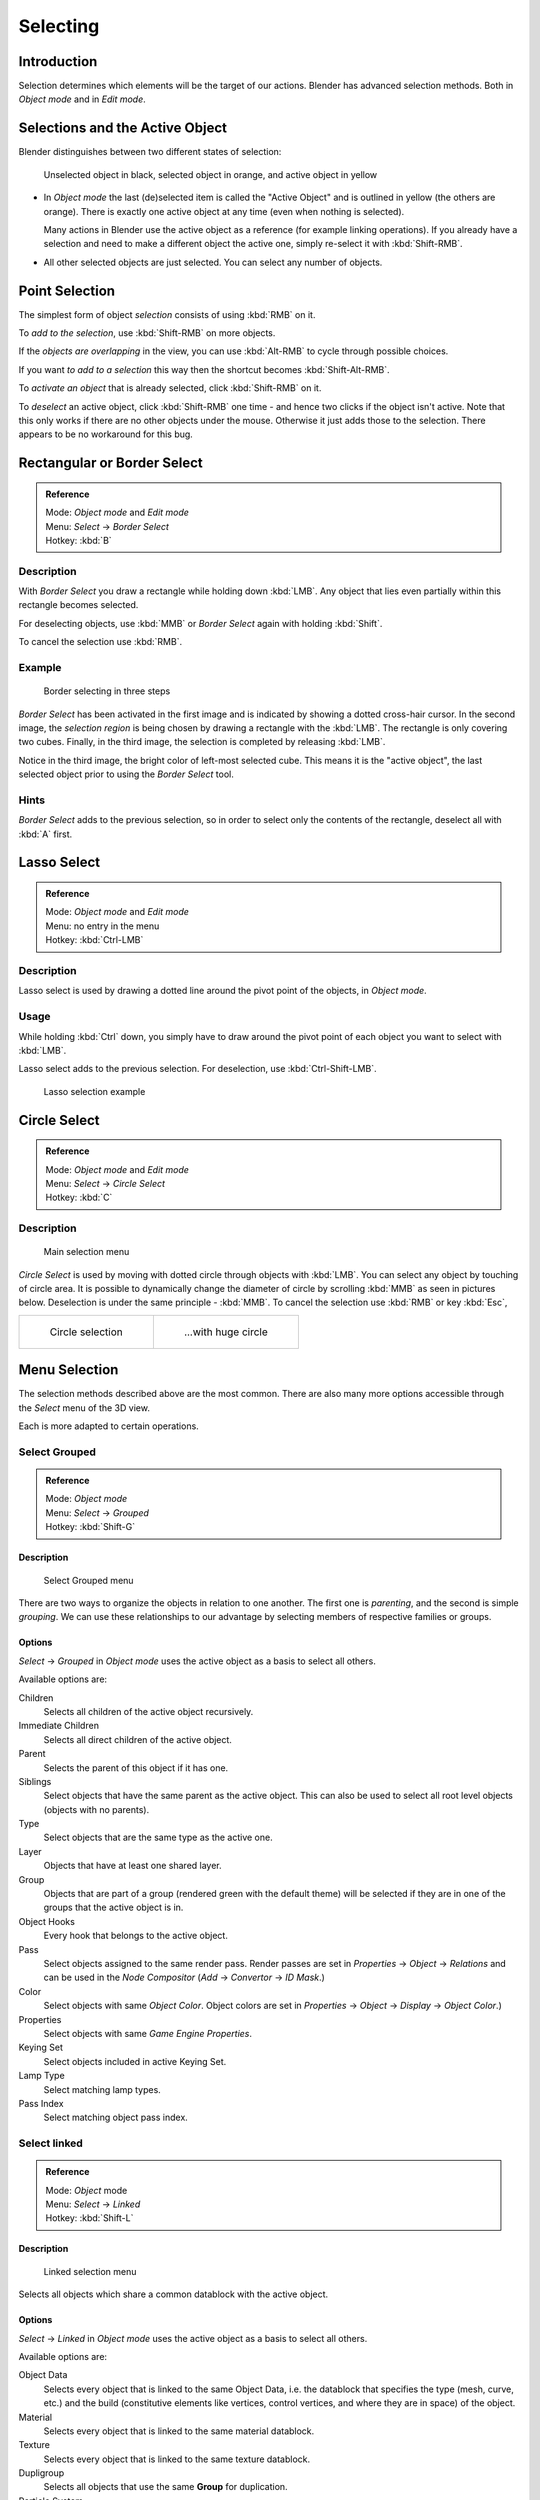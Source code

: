 
..    TODO/Review: {{review|partial=X|text=Missing Keying set. }} .

*********
Selecting
*********

Introduction
************

Selection determines which elements will be the target of our actions.
Blender has advanced selection methods.
Both in *Object mode* and in *Edit mode*.


Selections and the Active Object
********************************

Blender distinguishes between two different states of selection:


.. figure:: /images/25-Manual-Object-Selection-001.jpg

   Unselected object in black, selected object in orange, and active object in yellow


- In *Object mode* the last (de)selected item is called the "Active Object"
  and is outlined in yellow (the others are orange).
  There is exactly one active object at any time (even when nothing is selected).

  Many actions in Blender use the active object as a reference (for example linking operations).
  If you already have a selection and need to make a different object the active one,
  simply re-select it with :kbd:`Shift-RMB`.

- All other selected objects are just selected. You can select any number of objects.


Point Selection
***************

The simplest form of object *selection* consists of using :kbd:`RMB` on it.

To *add to the selection*, use :kbd:`Shift-RMB` on more objects.

If the *objects are overlapping* in the view,
you can use :kbd:`Alt-RMB` to cycle through possible choices.

If you want *to add to a selection* this way then the shortcut becomes
:kbd:`Shift-Alt-RMB`.

To *activate an object* that is already selected, click :kbd:`Shift-RMB` on it.

To *deselect* an active object,
click :kbd:`Shift-RMB` one time - and hence two clicks if the object isn't active.
Note that this only works if there are no other objects under the mouse.
Otherwise it just adds those to the selection. There appears to be no workaround for this bug.


Rectangular or Border Select
****************************

.. admonition:: Reference
   :class: refbox

   | Mode:     *Object mode* and *Edit mode*
   | Menu:     *Select* → *Border Select*
   | Hotkey:   :kbd:`B`


Description
===========

With *Border Select* you draw a rectangle while holding down :kbd:`LMB`.
Any object that lies even partially within this rectangle becomes selected.

For deselecting objects,
use :kbd:`MMB` or *Border Select* again with holding :kbd:`Shift`.

To cancel the selection use :kbd:`RMB`.


Example
=======

.. figure:: /images/25-Manual-Object-Selection-Border.jpg
   :width: 610px

   Border selecting in three steps


*Border Select* has been activated in the first image and is indicated by showing a dotted cross-hair cursor.
In the second image, the *selection region* is being chosen by drawing a rectangle with the :kbd:`LMB`.
The rectangle is only covering two cubes.
Finally, in the third image, the selection is completed by releasing :kbd:`LMB`.

Notice in the third image, the bright color of left-most selected cube.
This means it is the "active object",
the last selected object prior to using the *Border Select* tool.


Hints
=====

*Border Select* adds to the previous selection, so in order to select only the contents of the rectangle,
deselect all with :kbd:`A` first.


Lasso Select
************

.. admonition:: Reference
   :class: refbox

   | Mode:     *Object mode* and *Edit mode*
   | Menu:     no entry in the menu
   | Hotkey:   :kbd:`Ctrl-LMB`


Description
===========

Lasso select is used by drawing a dotted line around the pivot point of the objects,
in *Object mode*.


Usage
=====

While holding :kbd:`Ctrl` down, you simply have to draw around the pivot point of each
object you want to select with :kbd:`LMB`.

Lasso select adds to the previous selection. For deselection, use :kbd:`Ctrl-Shift-LMB`.


.. figure:: /images/25-Manual-Object-Selection-Lasso.jpg
   :width: 610px

   Lasso selection example


Circle Select
*************

.. admonition:: Reference
   :class: refbox

   | Mode:     *Object mode* and *Edit mode*
   | Menu:     *Select* → *Circle Select*
   | Hotkey:   :kbd:`C`


Description
===========

.. figure:: /images/26-Manual-Object-Selection-Circle0.jpg
   :width: 100px

   Main selection menu


*Circle Select* is used by moving with dotted circle through objects with :kbd:`LMB`.
You can select any object by touching of circle area.
It is possible to dynamically change the diameter of circle by scrolling :kbd:`MMB` as
seen in pictures below. Deselection is under the same principle - :kbd:`MMB`.
To cancel the selection use :kbd:`RMB` or key :kbd:`Esc`,

.. list-table::

   * - .. figure:: /images/26-Manual-Object-Selection-Circle1.jpg
          :width: 300px

          Circle selection

     - .. figure:: /images/26-Manual-Object-Selection-Circle2.jpg
          :width: 320px

          ...with huge circle


Menu Selection
**************

The selection methods described above are the most common.
There are also many more options accessible through the *Select* menu of the 3D view.

Each is more adapted to certain operations.


Select Grouped
==============

.. admonition:: Reference
   :class: refbox

   | Mode:     *Object mode*
   | Menu:     *Select* → *Grouped*
   | Hotkey:   :kbd:`Shift-G`


Description
-----------

.. figure:: /images/25-Manual-Object-Selection-Grouped.jpg

   Select Grouped menu


There are two ways to organize the objects in relation to one another.
The first one is *parenting*, and the second is simple *grouping*.
We can use these relationships to our advantage by selecting members of respective families or
groups.


Options
-------

*Select* → *Grouped* in *Object mode* uses the active object as a basis to select all others.

Available options are:

Children
   Selects all children of the active object recursively.
Immediate Children
   Selects all direct children of the active object.
Parent
   Selects the parent of this object if it has one.
Siblings
   Select objects that have the same parent as the active object.
   This can also be used to select all root level objects (objects with no parents).
Type
   Select objects that are the same type as the active one.
Layer
   Objects that have at least one shared layer.
Group
   Objects that are part of a group (rendered green with the default theme)
   will be selected if they are in one of the groups that the active object is in.
Object Hooks
   Every hook that belongs to the active object.
Pass
   Select objects assigned to the same render pass.
   Render passes are set in *Properties* → *Object* → *Relations* and can be used in the *Node Compositor*
   (*Add* → *Convertor* → *ID Mask*.)
Color
   Select objects with same *Object Color*.
   Object colors are set in *Properties* → *Object* → *Display* → *Object Color*.)
Properties
   Select objects with same *Game Engine* *Properties*.
Keying Set
   Select objects included in active Keying Set.
Lamp Type
   Select matching lamp types.
Pass Index
   Select matching object pass index.


Select linked
=============

.. admonition:: Reference
   :class: refbox

   | Mode:     *Object* mode
   | Menu:     *Select* → *Linked*
   | Hotkey:   :kbd:`Shift-L`


Description
-----------

.. figure:: /images/25-Manual-Object-Selection-Linked.jpg

   Linked selection menu


Selects all objects which share a common datablock with the active object.


Options
-------

*Select* → *Linked* in *Object mode* uses the active object as a basis to select all others.

Available options are:

Object Data
   Selects every object that is linked to the same Object Data, i.e.
   the datablock that specifies the type (mesh, curve, etc.) and the build
   (constitutive elements like vertices, control vertices, and where they are in space) of the object.
Material
   Selects every object that is linked to the same material datablock.
Texture
   Selects every object that is linked to the same texture datablock.
Dupligroup
   Selects all objects that use the same **Group** for duplication.
Particle System
   Selects all objects that use the same **Particle System**
Library
   Selects all objects that are in the same
   `Library <http://wiki.blender.org/index.php/Dev:2.5/Source/Data_system/LibraryBrowser>`__
   `Library (Object Data)`


Select All by Type
==================

.. admonition:: Reference
   :class: refbox

   | Mode:     *Object* mode
   | Menu:     *Select* → *Select All by Type*
   | Hotkey:   None


Description
-----------

.. figure:: /images/25-Manual-Object-Selection-Bytype.jpg

   By Type selection menu


The types are *Mesh*, *Curve*, *Surface*, *Meta*,
*Font*, *Armature*, *Lattice*, *Empty*,
*Camera*, *Lamp*, *Speaker*.

With this tool it becomes possible to select every **visible** object of a certain type in
one go.


Options
-------

*Select All by Type* in *Object* mode offers an option for every type
of object that can be described by the *ObData* datablock.

Just take your pick.


Select All by Layer
===================

.. admonition:: Reference
   :class: refbox

   | Mode:     *Object* mode
   | Menu:     *Select* → *Select All by Layer*
   | Hotkey:   None


Description
-----------

.. figure:: /images/25-Manual-Object-Selection-AllByLayer.jpg

   All by Layer selection menu


Layers are another means to regroup your objects to suit your purpose.

This option allows the selection of every single object that belongs to a given layer,
visible or not, in one single command.

.. Comment: <!--Not implemented yet?:
   This selection is added to anything that was already selected at that moment. --> .


Options
-------

In the *Tool Shelf* → *Select by Layer* the following options are available:

Match
   The match type for selection.
Extend
   Enable to add objects to current selection rather than replacing the current selection.
Layer
   The layer on which the objects are.


.. tip:: Selection of Objects

   Rather than using the *Select All by Layer* option,
   it might be more efficient to make the needed layers visible and use :kbd:`A` on them.
   This method also allows objects to be deselected.


Other Menu Options
==================

Available options on the first level of the menu are:

Select Pattern...
   Selects all objects whose name matches a given pattern.
   Supported wildcards: * matches everything, ? matches any single character,
   [abc] matches characters in "abc", and [!abc] match any character not in "abc".
   The matching can be chosen to be case sensitive or not.
   As an example *house* matches any name that contains "house", while floor* matches any name starting with "floor".

Select Camera
   Select the active camera.

Mirror (:kbd:`Shift-Ctrl-M`)
   Select the Mirror objects of the selected object eg. L.sword → R.sword.

Random
   Randomly selects unselected objects based on percentage probability on currently active layers.
   On selecting the command a numerical selection box becomes available in the *Tool Shelf*.
   It's important to note that the percentage represents the likelihood of an unselected object being
   selected and not the percentage amount of objects that will be selected.

Inverse (:kbd:`Ctrl-I`)
   Selects all objects that were not selected while deselecting all those which were.

(De)select All (:kbd:`A`)
   If anything was selected it is first deselected.
   Otherwise it toggles between selecting and deselecting every visible object.


